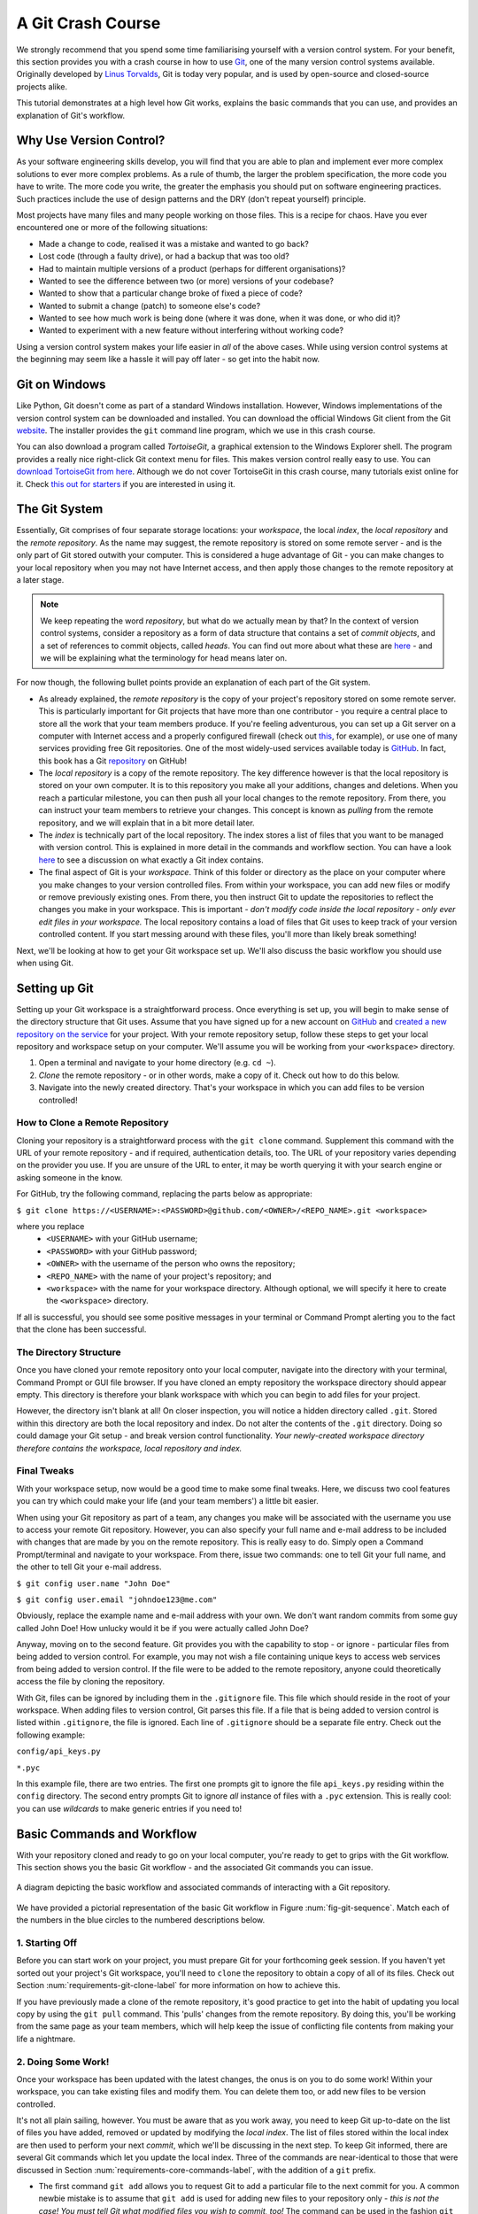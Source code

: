 .. _git-crash-course:

A Git Crash Course
------------------
We strongly recommend that you spend some time familiarising yourself with a version control system. For your benefit, this section provides you with a crash course in how to use `Git <http://en.wikipedia.org/wiki/Git_(software)>`_, one of the many version control systems available. Originally developed by `Linus Torvalds <http://en.wikipedia.org/wiki/Linus_Torvalds>`_, Git is today very popular, and is used by open-source and closed-source projects alike.

This tutorial demonstrates at a high level how Git works, explains the basic commands that you can use, and provides an explanation of Git's workflow.

Why Use Version Control?
************************
As your software engineering skills develop, you will find that you are able to plan and implement ever more complex solutions to ever more complex problems. As a rule of thumb, the larger the problem specification, the more code you have to write. The more code you write, the greater the emphasis you should put on software engineering practices. Such practices include the use of design patterns and the DRY (don't repeat yourself) principle.

Most projects have many files and many people working on those files. This is a recipe for chaos. Have you ever encountered one or more of the following situations:

* Made a change to code, realised it was a mistake and wanted to go back?
* Lost code (through a faulty drive), or had a backup that was too old?
* Had to maintain multiple versions of a product (perhaps for different organisations)?
* Wanted to see the difference between two (or more) versions of your codebase?
* Wanted to show that a particular change broke of fixed a piece of code?
* Wanted to submit a change (patch) to someone else's code?
* Wanted to see how much work is being done (where it was done, when it was done, or who did it)?
* Wanted to experiment with a new feature without interfering without working code?

Using a version control system makes your life easier in *all* of the above cases. While using version control systems at the beginning may seem like a hassle it will pay off later - so get into the habit now.

Git on Windows
**************
Like Python, Git doesn't come as part of a standard Windows installation. However, Windows implementations of the version control system can be downloaded and installed. You can download the official Windows Git client from the Git `website <http://git-scm.com/download/win>`_. The installer provides the ``git`` command line program, which we use in this crash course.

You can also download a program called *TortoiseGit*, a graphical extension to the Windows Explorer shell. The program provides a really nice right-click Git context menu for files. This makes version control really easy to use. You can `download TortoiseGit from here <https://code.google.com/p/tortoisegit/>`_. Although we do not cover TortoiseGit in this crash course, many tutorials exist online for it. Check `this out for starters <http://robertgreiner.com/2010/02/getting-started-with-git-and-tortoisegit-on-windows/>`_ if you are interested in using it.

The Git System
**************
Essentially, Git comprises of four separate storage locations: your *workspace*, the local *index*, the *local repository* and the *remote repository*. As the name may suggest, the remote repository is stored on some remote server - and is the only part of Git stored outwith your computer. This is considered a huge advantage of Git - you can make changes to your local repository when you may not have Internet access, and then apply those changes to the remote repository at a later stage.

.. note:: We keep repeating the word *repository*, but what do we actually mean by that? In the context of version control systems, consider a repository as a form of data structure that contains a set of *commit objects*, and a set of references to commit objects, called *heads*. You can find out more about what these are `here <http://www.sbf5.com/~cduan/technical/git/git-1.shtml>`_ - and we will be explaining what the terminology for head means later on.

For now though, the following bullet points provide an explanation of each part of the Git system.

* As already explained, the *remote repository* is the copy of your project's repository stored on some remote server. This is particularly important for Git projects that have more than one contributor - you require a central place to store all the work that your team members produce. If you're feeling adventurous, you can set up a Git server on a computer with Internet access and a properly configured firewall (check out `this <http://www.seifeet.com/2012/11/centos-63-configuring-git-server.html>`_, for example), or use one of many services providing free Git repositories. One of the most widely-used services available today is `GitHub <https://github.com/>`_. In fact, this book has a Git `repository <https://github.com/leifos/tango_with_django>`_ on GitHub!

* The *local repository* is a copy of the remote repository. The key difference however is that the local repository is stored on your own computer. It is to this repository you make all your additions, changes and deletions. When you reach a particular milestone, you can then push all your local changes to the remote repository. From there, you can instruct your team members to retrieve your changes. This concept is known as *pulling* from the remote repository, and we will explain that in a bit more detail later.

* The *index* is technically part of the local repository. The index stores a list of files that you want to be managed with version control. This is explained in more detail in the commands and workflow section. You can have a look `here <http://stackoverflow.com/questions/4084921/what-does-the-git-index-exactly-contains>`_ to see a discussion on what exactly a Git index contains.

* The final aspect of Git is your *workspace*. Think of this folder or directory as the place on your computer where you make changes to your version controlled files. From within your workspace, you can add new files or modify or remove previously existing ones. From there, you then instruct Git to update the repositories to reflect the changes you make in your workspace. This is important - *don't modify code inside the local repository - only ever edit files in your workspace.* The local repository contains a load of files that Git uses to keep track of your version controlled content. If you start messing around with these files, you'll more than likely break something!

Next, we'll be looking at how to get your Git workspace set up. We'll also discuss the basic workflow you should use when using Git.

Setting up Git
**************
Setting up your Git workspace is a straightforward process. Once everything is set up, you will begin to make sense of the directory structure that Git uses. Assume that you have signed up for a new account on `GitHub <https://github.com/>`_ and `created a new repository on the service <https://help.github.com/articles/create-a-repo>`_ for your project. With your remote repository setup, follow these steps to get your local repository and workspace setup on your computer. We'll assume you will be working from your ``<workspace>`` directory.

#. Open a terminal and navigate to your home directory (e.g. ``cd ~``).
#. *Clone* the remote repository - or in other words, make a copy of it. Check out how to do this below.
#. Navigate into the newly created directory. That's your workspace in which you can add files to be version controlled!

.. _requirements-git-clone-label:

How to Clone a Remote Repository
................................
Cloning your repository is a straightforward process with the ``git clone`` command. Supplement this command with the URL of your remote repository - and if required, authentication details, too. The URL of your repository varies depending on the provider you use. If you are unsure of the URL to enter, it may be worth querying it with your search engine or asking someone in the know.

For GitHub, try the following command, replacing the parts below as appropriate:

``$ git clone https://<USERNAME>:<PASSWORD>@github.com/<OWNER>/<REPO_NAME>.git <workspace>``

where you replace
	- ``<USERNAME>`` with your GitHub username;
	- ``<PASSWORD>`` with your GitHub password;
	- ``<OWNER>`` with the username of the person who owns the repository;
	- ``<REPO_NAME>`` with the name of your project's repository; and
	- ``<workspace>`` with the name for your workspace directory. Although optional, we will specify it here to create the ``<workspace>`` directory.

If all is successful, you should see some positive messages in your terminal or Command Prompt alerting you to the fact that the clone has been successful.

The Directory Structure
.......................
Once you have cloned your remote repository onto your local computer, navigate into the directory with your terminal, Command Prompt or GUI file browser. If you have cloned an empty repository the workspace directory should appear empty. This directory is therefore your blank workspace with which you can begin to add files for your project.

However, the directory isn't blank at all! On closer inspection, you will notice a hidden directory called ``.git``. Stored within this directory are both the local repository and index. Do not alter the contents of the ``.git`` directory. Doing so could damage your Git setup - and break version control functionality. *Your newly-created workspace directory therefore contains the workspace, local repository and index.*

Final Tweaks
............
With your workspace setup, now would be a good time to make some final tweaks. Here, we discuss two cool features you can try which could make your life (and your team members') a little bit easier.

When using your Git repository as part of a team, any changes you make will be associated with the username you use to access your remote Git repository. However, you can also specify your full name and e-mail address to be included with changes that are made by you on the remote repository. This is really easy to do. Simply open a Command Prompt/terminal and navigate to your workspace. From there, issue two commands: one to tell Git your full name, and the other to tell Git your e-mail address.

``$ git config user.name "John Doe"``

``$ git config user.email "johndoe123@me.com"``

Obviously, replace the example name and e-mail address with your own. We don't want random commits from some guy called John Doe! How unlucky would it be if you were actually called John Doe?

Anyway, moving on to the second feature. Git provides you with the capability to stop - or ignore - particular files from being added to version control. For example, you may not wish a file containing unique keys to access web services from being added to version control. If the file were to be added to the remote repository, anyone could theoretically access the file by cloning the repository.

With Git, files can be ignored by including them in the ``.gitignore`` file. This file which should reside in the root of your workspace. When adding files to version control, Git parses this file. If a file that is being added to version control is listed within ``.gitignore``, the file is ignored. Each line of ``.gitignore`` should be a separate file entry. Check out the following example:

``config/api_keys.py``

``*.pyc``

In this example file, there are two entries. The first one prompts git to ignore the file ``api_keys.py`` residing within the ``config`` directory. The second entry prompts Git to ignore *all* instance of files with a ``.pyc`` extension. This is really cool: you can use *wildcards* to make generic entries if you need to!

Basic Commands and Workflow
***************************
With your repository cloned and ready to go on your local computer, you're ready to get to grips with the Git workflow. This section shows you the basic Git workflow - and the associated Git commands you can issue.

.. _fig-git-sequence:

.. figure:: ../images/git-sequence.pdf
	:figclass: align-center
	
	A diagram depicting the basic workflow and associated commands of interacting with a Git repository.

We have provided a pictorial representation of the basic Git workflow in Figure :num:`fig-git-sequence`. Match each of the numbers in the blue circles to the numbered descriptions below.

1. Starting Off
...............
Before you can start work on your project, you must prepare Git for your forthcoming geek session. If you haven't yet sorted out your project's Git workspace, you'll need to ``clone`` the repository to obtain a copy of all of its files. Check out Section :num:`requirements-git-clone-label` for more information on how to achieve this.

If you have previously made a clone of the remote repository, it's good practice to get into the habit of updating you local copy by using the ``git pull`` command. This 'pulls' changes from the remote repository. By doing this, you'll be working from the same page as your team members, which will help keep the issue of conflicting file contents from making your life a nightmare.

2. Doing Some Work!
...................
Once your workspace has been updated with the latest changes, the onus is on you to do some work! Within your workspace, you can take existing files and modify them. You can delete them too, or add new files to be version controlled.

It's not all plain sailing, however. You must be aware that as you work away, you need to keep Git up-to-date on the list of files you have added, removed or updated by modifying the *local index*. The list of files stored within the local index are then used to perform your next *commit*, which we'll be discussing in the next step. To keep Git informed, there are several Git commands which let you update the local index. Three of the commands are near-identical to those that were discussed in Section :num:`requirements-core-commands-label`, with the addition of a ``git`` prefix.

- The first command ``git add`` allows you to request Git to add a particular file to the next commit for you. A common newbie mistake is to assume that ``git add`` is used for adding new files to your repository only - *this is not the case! You must tell Git what modified files you wish to commit, too!* The command can be used in the fashion ``git add <filename>``, where ``<filename>`` is the name of the file you wish to add to your next commit. Multiple files and directories can be added with the command ``git add .`` - `but be careful with this <http://stackoverflow.com/a/16969786>`_!

- ``git mv`` performs the same function as the Unix ``mv`` command - it moves files. The only difference between the two is that ``git mv`` updates the local index for you before moving the file. Specify the filename with the syntax ``git mv <filename>``. For example, with this command you can move files to a different directory within your repository. This will be reflected in your next commit.

- ``git cp`` allows you to make a copy of a file or directory while adding references to the new files into the local index for you. The syntax is the same as ``git mv`` above where the filename or directory name is specified thus: ``git cp <filename>``.

- The command ``git rm`` adds a file or directory delete request into the local index. While the ``git rm`` command does not delete the file straight away, the requested file or directory is removed from your filesystem and the Git repository upon the next commit. The syntax is the same as the above commands, where a filename can be specified thus: ``git rm <filename>``. Note that you can add a large number of requests to your local index in one go, rather than removing each file manually. For example, ``git rm -rf media/`` creates delete requests in your local index for the ``media/`` directory. The ``r`` switch enables Git to *recursively* remove each file within the ``media/`` directory, while ``f`` allows Git to *forcibly* remove the files. Check out the `Wikipedia page <http://en.wikipedia.org/wiki/Rm_(Unix)#Options>`_ on the ``rm`` command for more information.

Lots of changes between commits can make things pretty confusing. You may easily forgot what files you've already instructed Git to remove, for example. Fortunately, you can run the ``git status`` command to see a list of files which have been modified from your current working directory, but haven't been added to the local index for processing. Check out typical output from the command below to get a taste of what you can see.

.. code-block:: python
	
	$ git status
	
	# On branch master
	# Changes to be committed:
	#   (use "git reset HEAD <file>..." to unstage)
	#
	#	modified:   chapters/requirements.rst
	#
	# Changes not staged for commit:
	#   (use "git add/rm <file>..." to update what will be committed)
	#   (use "git checkout -- <file>..." to discard changes in working directory)
	#
	#	modified:   ../TODO.txt
	#	modified:   chapters/deploy.rst
	#	deleted:    chapters/index.rst
	#	deleted:    images/css-font.png
	#	modified:   images/git-sequence.pdf
	#	modified:   omnigraffle/git-sequence.graffle
	#

For further information on this useful command, check out the `official Git documentation <http://git-scm.com/docs/git-status>`_.

3. Committing your Changes
..........................
We've mentioned *committing* several times in the previous step - but what on earth does it mean? In the world of Git, committing is when you save changes - which are listed in the local index - that you have made within your workspace. The more often you commit, the greater the number of opportunities you'll have to revert back to an older version of your code if things go disastrously wrong! Make sure you commit often - but don't commit an incomplete or broken version of a particular module or function! There's a lot of online discussion about when the ideal time to commit is - `have a look on this Stack Overflow page <http://stackoverflow.com/questions/1480723/dvcs-how-often-and-when-to-commit-changes>`_ for the opinions of several developers.

To commit, you issue the ``git commit`` command. Any changes to existing files that you have indexed will be saved to version control at this point. Additionally, any files that you've requested to be copied, removed, moved or added to version control via the local index will be undertaken at this point. When you commit, you are updating the *HEAD* of your local repository. The HEAD is essentially the *latest commit at the top of the pile* - have a look at `this Stack Overflow page <http://stackoverflow.com/questions/2304087/what-is-git-head-exactly>`_ for more information.

As part of a commit, it's incredibly useful to your future self and others to explain why you committed when you did. You can supply an optional message with your commit if you wish to do so - though we highly recommend it. Instead of simply issuing ``git commit``, run the following amended command.

``$ git commit -m "Updated helpers.py to include a Unicode conversion function, str_to_unicode()."``

From the example above, you can see that using the ``-m`` switch followed by a string provides you with the opportunity to append a message to your commit. Be as explicit as you can, but don't write too much. People want to see at a glance what you did, and do not want to be bored with a long essay. At the same time, don't be too vague. Simply specifying ``Updated helpers.py`` may tell a developer what file you modified, but they will require further investigation to see exactly what you changed.

.. note:: Although frequent commits may be a good thing, you will want to ensure that what you have written actually *works* before you commit. This may sound silly, but it's an incredibly easy thing to not think about. Committing code which doesn't actually work can be infuriating to your team members if they then rollback to a version of your project's codebase which is broken!

4. Synchronising your Repository
................................
After you've committed your local repository and committed your changes, you're just about ready to send your commits to the remote repository by *pushing* your changes. However, what if someone within your group pushes their changes before you do? This means your local repository will be out of sync with the remote repository, making any ``git push`` command very difficult to do!

It's therefore always a good idea to check whether changes have been made on the remote repository before updating it. Running a ``git pull`` command will pull down any changes from the remote repository, and attempt to place them within your local repository. If no changes have been made, you're clear to push your changes. If changes have been made and cannot be easily rectified, you'll need to do a little bit more work.

In scenarios such as this, you have the option to *merge* changes from the remote repository. After running the ``git pull`` command, a text editor will appear in which you can add a comment explaining why the merge is necessary. Upon saving the text document, Git will merge the changes in the remote repository to your local repository.

.. note:: If you do see a text editor on your Mac or Linux installation, it's probably the `vi <http://en.wikipedia.org/wiki/Vi>`_ text editor. If you've never used vi before, check out `this helpful page containing a list of basic commands <http://www.cs.colostate.edu/helpdocs/vi.html>`_ on the Colorado State University Computer Science Department website. If you don't like vi, `you can change the default text editor <http://git-scm.com/book/en/Customizing-Git-Git-Configuration#Basic-Client-Configuration>`_ that Git calls upon. Windows installations most likely will bring up Notepad.

5. Pushing your Commit(s)
.........................
*Pushing* is the phrase used by Git to describe the sending of any changes in your local repository to the remote repository. This is the way in which your changes become available to your other team members, who can then retrieve them by running the ``git pull`` command in their respective local workspaces. The ``git push`` command isn't invoked as often as committing - *you require one or more commits to perform a push.* You could aim for one push per day, when a particular feature is completed, or at the request of a team member who is desperately after your updated code.

To push your changes, the simplest command to run is:

``$ git push origin master``

As explained on `this <http://stackoverflow.com/questions/7311995/what-is-git-push-origin-master-help-with-gits-refs-heads-and-remotes>`_ article, this instructs the ``git push`` command to push your local master branch (where your changes are saved) to the *origin* (the remote server from which you originally cloned). If you are using a more complex setup involving `branching and merging <http://git-scm.com/book/en/Git-Branching-Basic-Branching-and-Merging>`_, alter ``master`` to the name of the branch you wish to push.

If what you are pushing is particularly important, you can also optionally alert other team members to the fact they should really update their local repositories by pulling your changes. You can do this through a *pull request.* Issue one after pushing your latest changes by invoking the command ``git request-pull master``, where master is your branch name (this is the default value). If you are using a service such as GitHub, the web interface allows you to generate requests without the need to enter the command. Check out `this <https://help.github.com/articles/using-pull-requests>`_ tutorial for more information.

Recovering from Mistakes
************************
This section presents a solution to a coder's worst nightmare: what if you find that your code no longer works? Perhaps a refactoring went terribly wrong, someone changed something, or everything is so terribly messed up you have no idea what happened. Whatever the reason, using a form of version control always gives you a last resort: rolling back to a previous commit. This section details how to do just that. We follow the information given from `this <http://stackoverflow.com/questions/2007662/rollback-to-an-old-commit-using-git>`_ Stack Overflow question and answer page.

.. warning:: You should be aware that this guide will rollback your workspace to a previous iteration. Any uncommitted changes that you have made will be lost, with a very slim chance of recovery! Be wary. If you are having a problem with only one file, you could always view the different versions of the files for comparison. Have a look `here <http://stackoverflow.com/a/3338145>`_ to see how to do that.

Rolling back your workspace to a previous commit involves two distinct steps:

- determining which commit to roll back to; and
- performing the rollback.

To determine what commit to rollback to, you can make use of the ``git log`` command. Issuing this command within your workspace directory will provide a list of recent commits that you made, your name and the date at which you made the commit. Additionally, the message that is stored with each commit is displayed. This is where it is highly beneficial to supply commit messages that provide enough information to explain what is going on. Check out the following output from a ``git log`` invocation below to see for yourself.

::

	commit 88f41317640a2b62c2c63ca8d755feb9f17cf16e                      <- Commit hash
	Author: John Doe <someaddress@domain.com>                            <- Author
	Date:   Mon Jul 8 19:56:21 2013 +0100                                <- Date/time

	    Nearly finished initial version of the requirements chapter      <- Message

	commit f910b7d557bf09783b43647f02dd6519fa593b9f
	Author: John Doe <someaddress@domain.com>
	Date:   Wed Jul 3 11:35:01 2013 +0100

	    Added in the Git figures to the requirements chapter.

	commit c97bb329259ee392767b87cfe7750ce3712a8bdf
	Author: John Doe <someaddress@domain.com>
	Date:   Tue Jul 2 10:45:29 2013 +0100

	    Added initial copy of Sphinx documentation and tutorial code.

	commit 2952efa9a24dbf16a7f32679315473b66e3ae6ad
	Author: John Doe <someaddress@domain.com>
	Date:   Mon Jul 1 03:56:53 2013 -0700

	    Initial commit

From this list, you can choose a commit to rollback to. For the selected commit, you must take the commit hash - the long string of letters and numbers. To demonstrate, the top (or HEAD) commit hash in the example output above is ``88f41317640a2b62c2c63ca8d755feb9f17cf16e``. You can select this in your terminal and copy it to your computer's clipboard.

With your commit hash selected, you can now rollback your workspace to the previous revision. You can do this with the ``git checkout`` command. The following example command would rollback to the commit with hash ``88f41317640a2b62c2c63ca8d755feb9f17cf16e``.

``$ git checkout 88f41317640a2b62c2c63ca8d755feb9f17cf16e .``

Make sure that you run this command from the root of your workspace, and do not forget to include the dot at the end of the command! The dot indicates that you want to apply the changes to the entire workspace directory tree. After this has completed, you should then immediately commit with a message indicating that you performed a rollback. Push your changes and alert your team members. From there, you can start to recover from the mistake by putting your head down and getting on with your project.

Exercises
*********
If you haven't undertaken what we've been discussing in this chapter already, you should go through everything now to ensure your system and repository is ready to go.

First, ensure that you have setup your environment correctly. Install all of the prerequisites, including Python 2.7.5 and Django 1.5.4. Django should be installed by Pip, the package manager.

Once that is complete, create a new Git repository on Github for your project. To try out the commands, you can create a new file ``readme.md`` in the root of your workspace. The file `will be used by GitHub <https://help.github.com/articles/github-flavored-markdown>`_ to provide information on your project's GitHub homepage.

- Create the file, and write some introductory text to your project.
- Add the file to the local index upon completion of writing, and commit your changes.
- Push the new file to the remote repository and observe the changes on the GitHub website.

Once you have completed these basic steps, you can then go back and edit the file some more. Add, commit and push - and then try to revert to the initial version to see if it all works as expected.


Upon completion of these exercises, all that is left for us to discuss is the environment you just setup. While all may be good just now, what if you have another Python application that requires a different version to run? This is where the concept of `virtual environments <http://simononsoftware.com/virtualenv-tutorial/>`_ comes into play. Virtual environments allow multiple installations of Python and their relevant packages to exist in harmony, without disrupting one another. This is the generally accepted approach to configuring a Python setup nowadays. We don't go into much detail about them in this chapter now but you will be using a virtual environment when it comes to deploying your application. For now though, `check out this article <http://dabapps.com/blog/introduction-to-pip-and-virtualenv-python/>`_ to read up on what they are, and how they can benefit you.

.. note:: There are many more advanced aspects of Git that we have not covered here, such as branching and merging. There are many fantastic tutorials available online if you are interested in taking your super-awesome version control skills a step further. For more details about such features take a look at this `tutorial on getting started with Git <http://veerasundar.com/blog/2011/06/git-tutorial-getting-started/>`_, the `Git Guide <http://rogerdudler.github.io/git-guide/>`_ or `Learning about Git Branching <http://pcottle.github.io/learnGitBranching/>`_.

